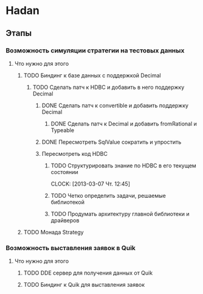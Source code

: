 
* Hadan
** Этапы
*** Возможность симуляции стратегии на тестовых данных
**** Что нужно для этого
***** TODO Биндинг к базе данных с поддержкой Decimal
****** TODO Сделать патч к HDBC и добавить в него поддержку Decimal
******* DONE Сделать патч к convertible и добавить поддержку Decimal
******** DONE Сделать патч к Decimal и добавить fromRational и Typeable
******* DONE Пересмотреть SqlValue сократить и упростить
******* Пересмотреть код HDBC
******** TODO Структурировать знание по HDBC в его текущем состоянии
         CLOCK: [2013-03-07 Чт. 12:45]
******** TODO Четко определить задачи, решаемые библиотекой
******** TODO Продумать архитектуру главной библиотеки и драйверов
         
         
***** TODO Монада Strategy


*** Возможность выставления заявок в Quik
**** Что нужно для этого
***** TODO DDE сервер для получения данных от Quik
***** TODO Биндинг к Quik для выставления заявок
